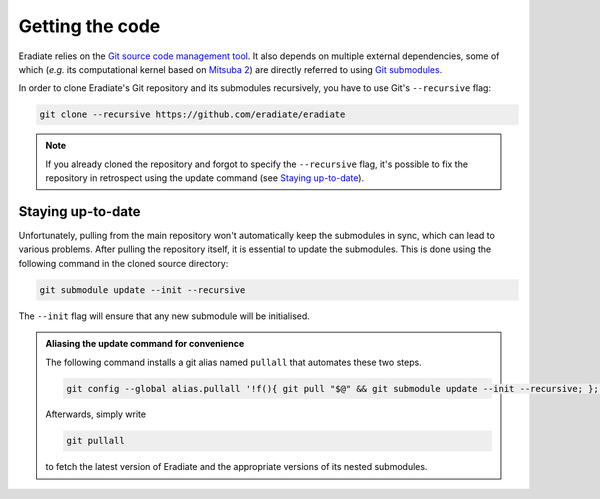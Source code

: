 .. _sec-getting_started-getting_code:

Getting the code
================

Eradiate relies on the `Git source code management tool <https://git-scm.com/>`_.
It also depends on multiple external dependencies, some of which (*e.g.* its
computational kernel based on
`Mitsuba 2 <https://github.com/mitsuba-renderer/mitsuba2>`_) are directly
referred to using
`Git submodules <https://git-scm.com/book/en/v2/Git-Tools-Submodules>`_.

In order to clone Eradiate's Git repository and its submodules recursively, you
have to use Git's ``--recursive`` flag:

.. code-block:: bash

   git clone --recursive https://github.com/eradiate/eradiate

.. note::

   If you already cloned the repository and forgot to specify the ``--recursive``
   flag, it's possible to fix the repository in retrospect using the update
   command (see `Staying up-to-date`_).

Staying up-to-date
------------------

Unfortunately, pulling from the main repository won't automatically keep the
submodules in sync, which can lead to various problems. After pulling the
repository itself, it is essential to update the submodules. This is done using
the following command in the cloned source directory:

.. code-block:: bash

   git submodule update --init --recursive

The ``--init`` flag will ensure that any new submodule will be initialised.

.. admonition:: Aliasing the update command for convenience

   The following command installs a git alias named ``pullall`` that automates
   these two steps.

   .. code-block:: bash

      git config --global alias.pullall '!f(){ git pull "$@" && git submodule update --init --recursive; }; f'

   Afterwards, simply write

   .. code-block:: bash

      git pullall

   to fetch the latest version of Eradiate and the appropriate versions of its
   nested submodules.

